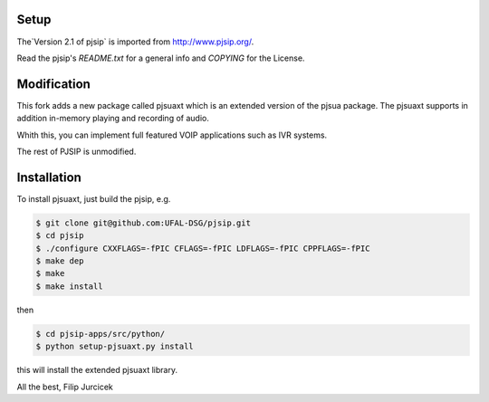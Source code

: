 Setup
=====
The`Version 2.1 of pjsip` is imported from http://www.pjsip.org/.

Read the pjsip's `README.txt` for a general info and `COPYING` for the License.

Modification
============

This fork adds a new package called pjsuaxt which is an extended version of the pjsua package. 
The pjsuaxt supports in addition in-memory playing and recording of audio.

Whith this, you can implement full featured VOIP applications such as IVR systems.

The rest of PJSIP is unmodified.

Installation
============

To install pjsuaxt, just build the pjsip, e.g.

.. code-block:: bash

    $ git clone git@github.com:UFAL-DSG/pjsip.git
    $ cd pjsip
    $ ./configure CXXFLAGS=-fPIC CFLAGS=-fPIC LDFLAGS=-fPIC CPPFLAGS=-fPIC
    $ make dep
    $ make
    $ make install

then 

.. code-block:: bash

    $ cd pjsip-apps/src/python/
    $ python setup-pjsuaxt.py install

this will install the extended pjsuaxt library.

All the best,
Filip Jurcicek    



